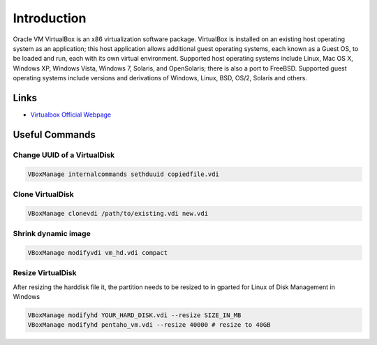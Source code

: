 ============
Introduction
============

Oracle VM VirtualBox is an x86 virtualization software package. VirtualBox is installed on an existing host operating system as an application; this host application allows additional guest operating systems, each known as a Guest OS, to be loaded and run, each with its own virtual environment.
Supported host operating systems include Linux, Mac OS X, Windows XP, Windows Vista, Windows 7, Solaris, and OpenSolaris; there is also a port to FreeBSD. Supported guest operating systems include versions and derivations of Windows, Linux, BSD, OS/2, Solaris and others.

Links
=====

* `Virtualbox Official Webpage <https://www.virtualbox.org/>`_

Useful Commands
===============

Change UUID of a VirtualDisk
----------------------------

.. code-block:: bash

  VBoxManage internalcommands sethduuid copiedfile.vdi

Clone VirtualDisk
-----------------

.. code-block:: bash

  VBoxManage clonevdi /path/to/existing.vdi new.vdi

Shrink dynamic image
--------------------

.. code-block:: bash

   VBoxManage modifyvdi vm_hd.vdi compact

Resize VirtualDisk
------------------

After resizing the harddisk file it, the partition needs to be resized to in gparted for Linux of Disk Management in Windows

.. code-block:: bash

   VBoxManage modifyhd YOUR_HARD_DISK.vdi --resize SIZE_IN_MB
   VBoxManage modifyhd pentaho_vm.vdi --resize 40000 # resize to 40GB

